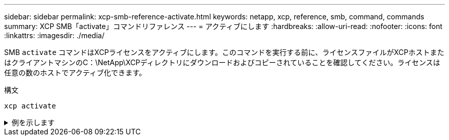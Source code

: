 ---
sidebar: sidebar 
permalink: xcp-smb-reference-activate.html 
keywords: netapp, xcp, reference, smb, command, commands 
summary: XCP SMB「activate」コマンドリファレンス 
---
= アクティブにします
:hardbreaks:
:allow-uri-read: 
:nofooter: 
:icons: font
:linkattrs: 
:imagesdir: ./media/


[role="lead"]
SMB `activate` コマンドはXCPライセンスをアクティブにします。このコマンドを実行する前に、ライセンスファイルがXCPホストまたはクライアントマシンのC：\NetApp\XCPディレクトリにダウンロードおよびコピーされていることを確認してください。ライセンスは任意の数のホストでアクティブ化できます。

.構文
[source, cli]
----
xcp activate
----
.例を示します
[%collapsible]
====
[listing]
----
C:\Users\Administrator\Desktop\xcp>xcp activate
XCP activated
----
====